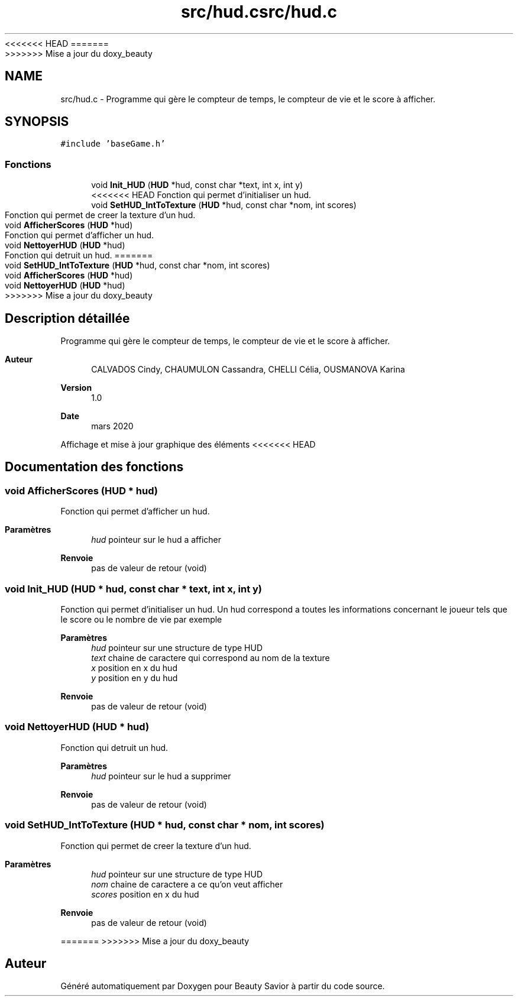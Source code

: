 <<<<<<< HEAD
.TH "src/hud.c" 3 "Samedi 21 Mars 2020" "Version 0.1" "Beauty Savior" \" -*- nroff -*-
=======
.TH "src/hud.c" 3 "Mercredi 18 Mars 2020" "Version 0.1" "Beauty Savior" \" -*- nroff -*-
>>>>>>> Mise a jour du doxy_beauty
.ad l
.nh
.SH NAME
src/hud.c \- Programme qui gère le compteur de temps, le compteur de vie et le score à afficher\&.  

.SH SYNOPSIS
.br
.PP
\fC#include 'baseGame\&.h'\fP
.br

.SS "Fonctions"

.in +1c
.ti -1c
.RI "void \fBInit_HUD\fP (\fBHUD\fP *hud, const char *text, int x, int y)"
.br
<<<<<<< HEAD
.RI "Fonction qui permet d'initialiser un hud\&. "
.ti -1c
.RI "void \fBSetHUD_IntToTexture\fP (\fBHUD\fP *hud, const char *nom, int scores)"
.br
.RI "Fonction qui permet de creer la texture d'un hud\&. "
.ti -1c
.RI "void \fBAfficherScores\fP (\fBHUD\fP *hud)"
.br
.RI "Fonction qui permet d'afficher un hud\&. "
.ti -1c
.RI "void \fBNettoyerHUD\fP (\fBHUD\fP *hud)"
.br
.RI "Fonction qui detruit un hud\&. "
=======
.ti -1c
.RI "void \fBSetHUD_IntToTexture\fP (\fBHUD\fP *hud, const char *nom, int scores)"
.br
.ti -1c
.RI "void \fBAfficherScores\fP (\fBHUD\fP *hud)"
.br
.ti -1c
.RI "void \fBNettoyerHUD\fP (\fBHUD\fP *hud)"
.br
>>>>>>> Mise a jour du doxy_beauty
.in -1c
.SH "Description détaillée"
.PP 
Programme qui gère le compteur de temps, le compteur de vie et le score à afficher\&. 


.PP
\fBAuteur\fP
.RS 4
CALVADOS Cindy, CHAUMULON Cassandra, CHELLI Célia, OUSMANOVA Karina 
.RE
.PP
\fBVersion\fP
.RS 4
1\&.0 
.RE
.PP
\fBDate\fP
.RS 4
mars 2020
.RE
.PP
Affichage et mise à jour graphique des éléments 
<<<<<<< HEAD
.SH "Documentation des fonctions"
.PP 
.SS "void AfficherScores (\fBHUD\fP * hud)"

.PP
Fonction qui permet d'afficher un hud\&. 
.PP
\fBParamètres\fP
.RS 4
\fIhud\fP pointeur sur le hud a afficher 
.RE
.PP
\fBRenvoie\fP
.RS 4
pas de valeur de retour (void) 
.RE
.PP

.SS "void Init_HUD (\fBHUD\fP * hud, const char * text, int x, int y)"

.PP
Fonction qui permet d'initialiser un hud\&. Un hud correspond a toutes les informations concernant le joueur tels que le score ou le nombre de vie par exemple
.PP
\fBParamètres\fP
.RS 4
\fIhud\fP pointeur sur une structure de type HUD 
.br
\fItext\fP chaine de caractere qui correspond au nom de la texture 
.br
\fIx\fP position en x du hud 
.br
\fIy\fP position en y du hud 
.RE
.PP
\fBRenvoie\fP
.RS 4
pas de valeur de retour (void) 
.RE
.PP

.SS "void NettoyerHUD (\fBHUD\fP * hud)"

.PP
Fonction qui detruit un hud\&. 
.PP
\fBParamètres\fP
.RS 4
\fIhud\fP pointeur sur le hud a supprimer 
.RE
.PP
\fBRenvoie\fP
.RS 4
pas de valeur de retour (void) 
.RE
.PP

.SS "void SetHUD_IntToTexture (\fBHUD\fP * hud, const char * nom, int scores)"

.PP
Fonction qui permet de creer la texture d'un hud\&. 
.PP
\fBParamètres\fP
.RS 4
\fIhud\fP pointeur sur une structure de type HUD 
.br
\fInom\fP chaine de caractere a ce qu'on veut afficher 
.br
\fIscores\fP position en x du hud 
.RE
.PP
\fBRenvoie\fP
.RS 4
pas de valeur de retour (void) 
.RE
.PP

=======
>>>>>>> Mise a jour du doxy_beauty
.SH "Auteur"
.PP 
Généré automatiquement par Doxygen pour Beauty Savior à partir du code source\&.
